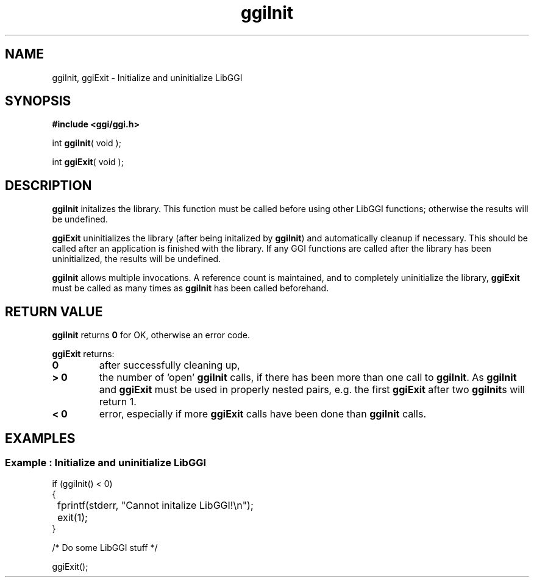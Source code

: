.TH "ggiInit" 3 GGI
.SH NAME
ggiInit, ggiExit \- Initialize and uninitialize LibGGI
.SH SYNOPSIS
\fB#include <ggi/ggi.h>\fR

int \fBggiInit\fR( void );

int \fBggiExit\fR( void );
.SH DESCRIPTION
\fBggiInit\fR initalizes the library. This function must be called before using other LibGGI functions; otherwise the results will be undefined.

\fBggiExit\fR uninitializes the library (after being initalized by \fBggiInit\fR) and automatically cleanup if necessary. This should be called after an application is finished with the library. If any GGI functions are called after the library has been uninitialized, the results will be undefined.

\fBggiInit\fR allows multiple invocations. A reference count is maintained, and to completely uninitialize the library, \fBggiExit\fR must be called as many times as \fBggiInit\fR has been called beforehand.
.SH RETURN VALUE
\fBggiInit\fR returns \fB0\fR for OK, otherwise an error code.

\fBggiExit\fR returns:
.TP
\fB0\fR
after successfully cleaning up,
.PP
.TP
\fB> 0\fR
the number of 'open' \fBggiInit\fR calls, if there has been more than one call to \fBggiInit\fR. As \fBggiInit\fR and \fBggiExit\fR must be used in properly nested pairs, e.g. the first \fBggiExit\fR after two \fBggiInit\fRs will return 1.
.PP
.TP
\fB< 0\fR
error, especially if more \fBggiExit\fR calls have been done than \fBggiInit\fR calls.
.PP
.SH EXAMPLES
.SS Example : Initialize and uninitialize LibGGI
.nf

if (ggiInit() < 0)
{
	fprintf(stderr, "Cannot initalize LibGGI!\\n");
	exit(1);
}

/* Do some LibGGI stuff */

ggiExit();

.fi

